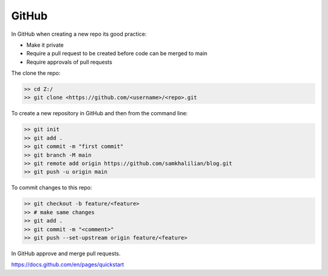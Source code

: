 GitHub
======

In GitHub when creating a new repo its good practice:

* Make it private
* Require a pull request to be created before code can be merged to main
* Require approvals of pull requests

The clone the repo:

.. code-block:: bash

    >> cd Z:/
    >> git clone <https://github.com/<username>/<repo>.git

To create a new repository in GitHub and then from the command line:

.. code-block:: bash

    >> git init
    >> git add .
    >> git commit -m "first commit"
    >> git branch -M main
    >> git remote add origin https://github.com/samkhalilian/blog.git
    >> git push -u origin main

To commit changes to this repo:

.. code-block:: bash

    >> git checkout -b feature/<feature>
    >> # make same changes
    >> git add .
    >> git commit -m "<comment>"
    >> git push --set-upstream origin feature/<feature>

In GitHub approve and merge pull requests.

https://docs.github.com/en/pages/quickstart

